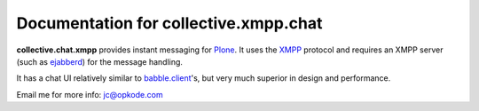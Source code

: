 Documentation for collective.xmpp.chat
======================================

**collective.chat.xmpp** provides instant messaging for Plone_. It uses the 
XMPP_ protocol and requires an XMPP server (such as ejabberd_) for the message handling.

It has a chat UI relatively similar to babble.client_'s, but very much
superior in design and performance.

Email me for more info: jc@opkode.com

.. _Plone: http://plone.org
.. _XMPP: http://xmpp.org
.. _ejabberd: ejabberd.im
.. _jarn.xmpp.core: https://github.com/ggozad/jarn.xmpp.core
.. _babble.client: http://plone.org/products/babble.client
